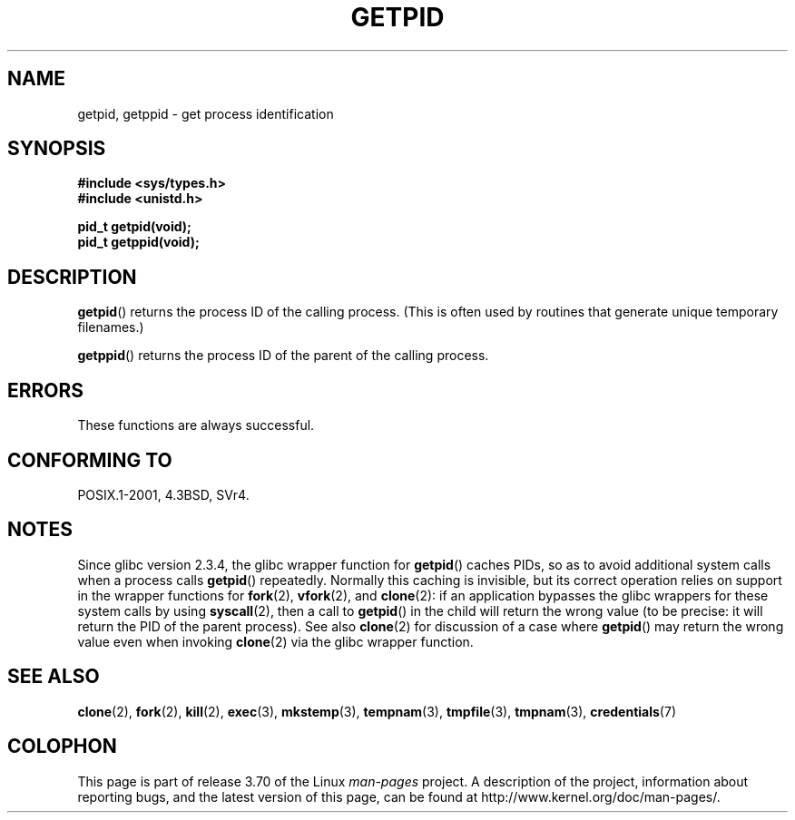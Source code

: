 .\" Copyright 1993 Rickard E. Faith (faith@cs.unc.edu)
.\"
.\" %%%LICENSE_START(VERBATIM)
.\" Permission is granted to make and distribute verbatim copies of this
.\" manual provided the copyright notice and this permission notice are
.\" preserved on all copies.
.\"
.\" Permission is granted to copy and distribute modified versions of this
.\" manual under the conditions for verbatim copying, provided that the
.\" entire resulting derived work is distributed under the terms of a
.\" permission notice identical to this one.
.\"
.\" Since the Linux kernel and libraries are constantly changing, this
.\" manual page may be incorrect or out-of-date.  The author(s) assume no
.\" responsibility for errors or omissions, or for damages resulting from
.\" the use of the information contained herein.  The author(s) may not
.\" have taken the same level of care in the production of this manual,
.\" which is licensed free of charge, as they might when working
.\" professionally.
.\"
.\" Formatted or processed versions of this manual, if unaccompanied by
.\" the source, must acknowledge the copyright and authors of this work.
.\" %%%LICENSE_END
.\"
.TH GETPID 2 2008-09-23 "Linux" "Linux Programmer's Manual"
.SH NAME
getpid, getppid \- get process identification
.SH SYNOPSIS
.B #include <sys/types.h>
.br
.B #include <unistd.h>
.sp
.B pid_t getpid(void);
.br
.B pid_t getppid(void);
.SH DESCRIPTION
.BR getpid ()
returns the process ID of the calling process.
(This is often used by
routines that generate unique temporary filenames.)

.BR getppid ()
returns the process ID of the parent of the calling process.
.SH ERRORS
These functions are always successful.
.SH CONFORMING TO
POSIX.1-2001, 4.3BSD, SVr4.
.SH NOTES
Since glibc version 2.3.4,
the glibc wrapper function for
.BR getpid ()
caches PIDs,
so as to avoid additional system calls when a process calls
.BR getpid ()
repeatedly.
Normally this caching is invisible,
but its correct operation relies on support in the wrapper functions for
.BR fork (2),
.BR vfork (2),
and
.BR clone (2):
if an application bypasses the glibc wrappers for these system calls by using
.BR syscall (2),
then a call to
.BR getpid ()
in the child will return the wrong value
(to be precise: it will return the PID of the parent process).
.\" The following program demonstrates this "feature":
.\"
.\" #define _GNU_SOURCE
.\" #include <sys/syscall.h>
.\" #include <sys/wait.h>
.\" #include <stdio.h>
.\" #include <stdlib.h>
.\" #include <unistd.h>
.\"
.\" int
.\" main(int argc, char *argv[])
.\" {
.\"    /* The following statement fills the getpid() cache */
.\"
.\"    printf("parent PID = %ld\n", (long) getpid());
.\"
.\"    if (syscall(SYS_fork) == 0) {
.\"        if (getpid() != syscall(SYS_getpid))
.\"            printf("child getpid() mismatch: getpid()=%ld; "
.\"                    "syscall(SYS_getpid)=%ld\n",
.\"                    (long) getpid(), (long) syscall(SYS_getpid));
.\"        exit(EXIT_SUCCESS);
.\"    }
.\"    wait(NULL);
.\"}
See also
.BR clone (2)
for discussion of a case where
.BR getpid ()
may return the wrong value even when invoking
.BR clone (2)
via the glibc wrapper function.
.SH SEE ALSO
.BR clone (2),
.BR fork (2),
.BR kill (2),
.BR exec (3),
.BR mkstemp (3),
.BR tempnam (3),
.BR tmpfile (3),
.BR tmpnam (3),
.BR credentials (7)
.SH COLOPHON
This page is part of release 3.70 of the Linux
.I man-pages
project.
A description of the project,
information about reporting bugs,
and the latest version of this page,
can be found at
\%http://www.kernel.org/doc/man\-pages/.
